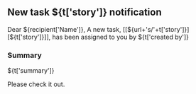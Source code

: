 #+OPTIONS: toc:nil        (no TOC at all)
** New task ${t['story']} notification
Dear ${recipient['Name']},
A new task, [[${url+'s/'+t['story']}][${t['story']}]], has been assigned to you by ${t['created by']}
*** Summary
${t['summary']}

Please check it out.
